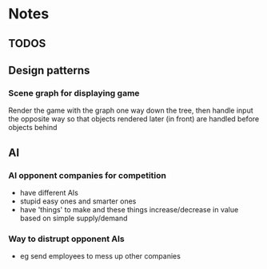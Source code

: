 * Notes

** TODOS

** Design patterns
*** Scene graph for displaying game
Render the game with the graph one way down the tree, then handle input the opposite way so that objects rendered later (in front) are handled before objects behind

** AI
*** AI opponent companies for competition
- have different AIs
- stupid easy ones and smarter ones
- have 'things' to make and these things increase/decrease in value based on simple supply/demand

*** Way to distrupt opponent AIs
- eg send employees to mess up other companies
